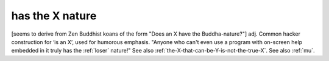 .. _has-the-X-nature:

============================================================
has the X nature
============================================================

[seems to derive from Zen Buddhist koans of the form "Does an X have the Buddha-nature?"]
adj.
Common hacker construction for ‘is an X’, used for humorous emphasis.
"Anyone who can't even use a program with on-screen help embedded in it truly has the :ref:`loser` nature!"
See also :ref:`the-X-that-can-be-Y-is-not-the-true-X`\.
See also :ref:`mu`\.


